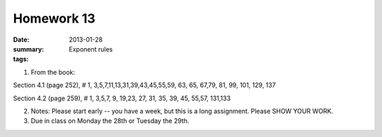 Homework 13 
###########

:date: 2013-01-28
:summary: Exponent rules
:tags: 

1. From the book: 

Section 4.1 (page 252), # 1, 3,5,7,11,13,31,39,43,45,55,59,  63, 65, 67,79, 81, 99, 101, 129, 137

Section 4.2 (page 259), # 1, 3,5,7, 9, 19,23, 27, 31, 35, 39, 45, 55,57, 131,133

2. Notes: Please start early -- you have a week, but this is a long assignment.  Please SHOW YOUR WORK.

3. Due in class on Monday the 28th or Tuesday the 29th.


